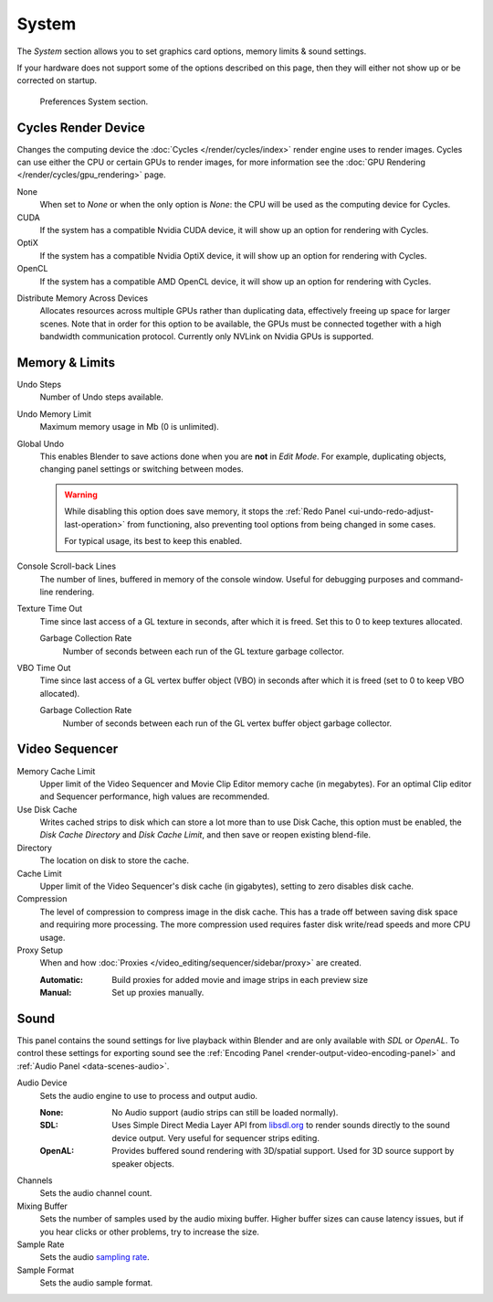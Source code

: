 .. _bpy.types.PreferencesSystem:

******
System
******

The *System* section allows you to set graphics card options, memory limits & sound settings.

If your hardware does not support some of the options described on this page,
then they will either not show up or be corrected on startup.

.. figure:: /images/editors_preferences_section_system.png

   Preferences System section.


.. _editors_preferences_cycles:

Cycles Render Device
====================

Changes the computing device the :doc:`Cycles </render/cycles/index>` render engine uses to render images.
Cycles can use either the CPU or certain GPUs to render images,
for more information see the :doc:`GPU Rendering </render/cycles/gpu_rendering>` page.

None
   When set to *None* or when the only option is *None*:
   the CPU will be used as the computing device for Cycles.
CUDA
   If the system has a compatible Nvidia CUDA device, it will show up an option for rendering with Cycles.
OptiX
   If the system has a compatible Nvidia OptiX device, it will show up an option for rendering with Cycles.
OpenCL
   If the system has a compatible AMD OpenCL device, it will show up an option for rendering with Cycles.

.. _prefs-system-cycles-distributive-memory:

Distribute Memory Across Devices
   Allocates resources across multiple GPUs rather than duplicating data,
   effectively freeing up space for larger scenes. Note that in order for this option to be available,
   the GPUs must be connected together with a high bandwidth communication protocol.
   Currently only NVLink on Nvidia GPUs is supported.


Memory & Limits
===============

Undo Steps
   Number of Undo steps available.

Undo Memory Limit
   Maximum memory usage in Mb (0 is unlimited).

Global Undo
   This enables Blender to save actions done when you are **not** in *Edit Mode*.
   For example, duplicating objects, changing panel settings or switching between modes.

   .. warning::

      While disabling this option does save memory,
      it stops the :ref:`Redo Panel <ui-undo-redo-adjust-last-operation>`
      from functioning, also preventing tool options from being changed in some cases.

      For typical usage, its best to keep this enabled.

.. seealso::

   :doc:`Read more about Undo and Redo options </interface/undo_redo>`.

Console Scroll-back Lines
   The number of lines, buffered in memory of the console window.
   Useful for debugging purposes and command-line rendering.

Texture Time Out
   Time since last access of a GL texture in seconds, after which it is freed.
   Set this to 0 to keep textures allocated.

   Garbage Collection Rate
      Number of seconds between each run of the GL texture garbage collector.

VBO Time Out
   Time since last access of a GL vertex buffer object (VBO) in seconds after which it is freed
   (set to 0 to keep VBO allocated).

   Garbage Collection Rate
      Number of seconds between each run of the GL vertex buffer object garbage collector.


.. _prefs-system-video-sequencer:

Video Sequencer
===============

Memory Cache Limit
   Upper limit of the Video Sequencer and Movie Clip Editor memory cache (in megabytes).
   For an optimal Clip editor and Sequencer performance, high values are recommended.
Use Disk Cache
   Writes cached strips to disk which can store a lot more than
   to use Disk Cache, this option must be enabled,
   the *Disk Cache Directory* and *Disk Cache Limit*, and then save or reopen existing blend-file.
Directory
   The location on disk to store the cache.
Cache Limit
   Upper limit of the Video Sequencer's disk cache (in gigabytes), setting to zero disables disk cache.
Compression
   The level of compression to compress image in the disk cache.
   This has a trade off between saving disk space and requiring more processing.
   The more compression used requires faster disk write/read speeds and more CPU usage.

Proxy Setup
   When and how :doc:`Proxies </video_editing/sequencer/sidebar/proxy>` are created.

   :Automatic: Build proxies for added movie and image strips in each preview size
   :Manual: Set up proxies manually.

.. seealso::

   :doc:`Sequencer Cache Properties </video_editing/sequencer/sidebar/cache>`


.. _prefs-system-sound:

Sound
=====

This panel contains the sound settings for live playback
within Blender and are only available with *SDL* or *OpenAL*.
To control these settings for exporting sound
see the :ref:`Encoding Panel <render-output-video-encoding-panel>`
and :ref:`Audio Panel <data-scenes-audio>`.

Audio Device
   Sets the audio engine to use to process and output audio.

   :None:
      No Audio support (audio strips can still be loaded normally).
   :SDL:
      Uses Simple Direct Media Layer API from `libsdl.org <https://www.libsdl.org>`__
      to render sounds directly to the sound device output. Very useful for sequencer strips editing.
   :OpenAL:
      Provides buffered sound rendering with 3D/spatial support.
      Used for 3D source support by speaker objects.

Channels
   Sets the audio channel count.
Mixing Buffer
   Sets the number of samples used by the audio mixing buffer.
   Higher buffer sizes can cause latency issues,
   but if you hear clicks or other problems, try to increase the size.
Sample Rate
   Sets the audio `sampling rate <https://en.wikipedia.org/wiki/Sampling_(signal_processing)#Sampling_rate>`__.
Sample Format
   Sets the audio sample format.
